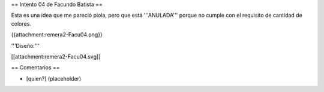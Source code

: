 == Intento 04 de Facundo Batista ==

Esta es una idea que me pareció piola, pero que está '''ANULADA''' porque no cumple con el requisito de cantidad de colores.

{{attachment:remera2-Facu04.png}}

'''Diseño:'''

[[attachment:remera2-Facu04.svg]]

== Comentarios ==

* [quien?] (placeholder)
